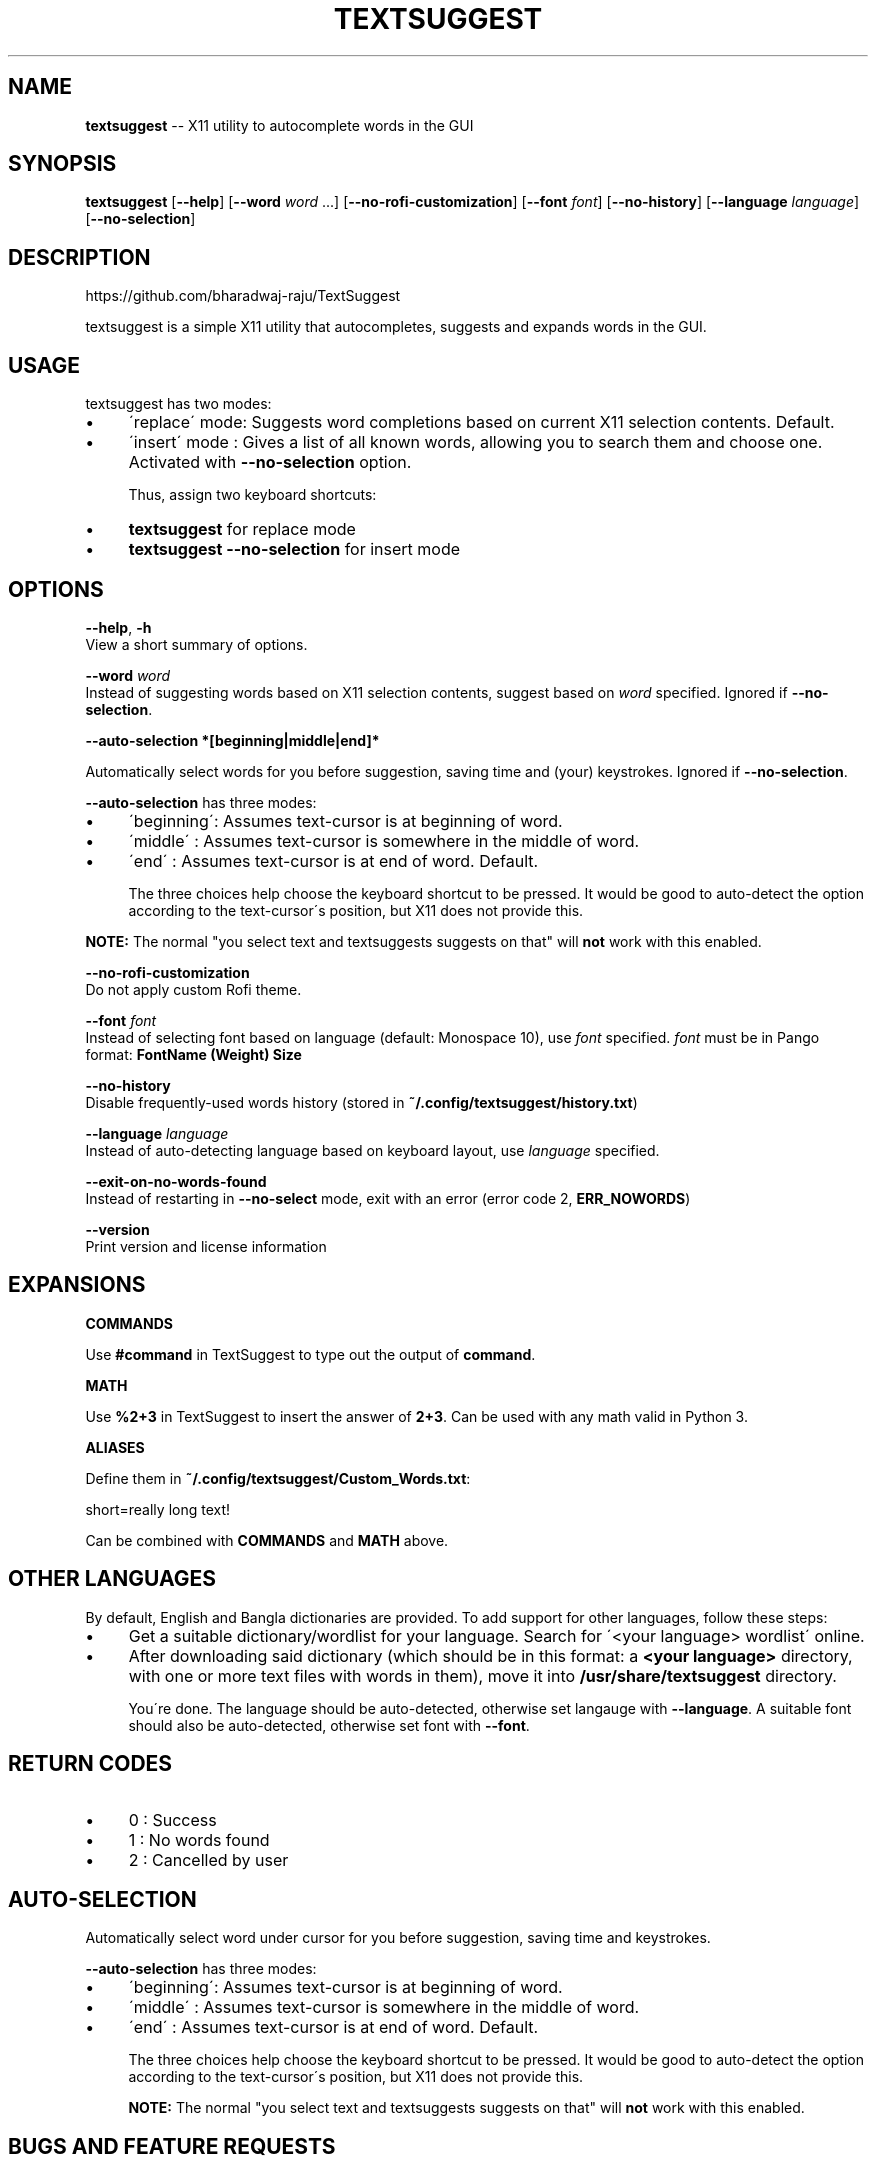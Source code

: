 .\" Generated with Ronnjs 0.3.8
.\" http://github.com/kapouer/ronnjs/
.
.TH "TEXTSUGGEST" "1" "September 2016" "" ""
.
.SH "NAME"
\fBtextsuggest\fR \-\- X11 utility to autocomplete words in the GUI
.
.SH "SYNOPSIS"
  \fBtextsuggest\fR [\fB\-\-help\fR] [\fB\-\-word\fR \fIword\fR \.\.\.] [\fB\-\-no\-rofi\-customization\fR] [\fB\-\-font\fR \fIfont\fR] [\fB\-\-no\-history\fR] [\fB\-\-language\fR \fIlanguage\fR] [\fB\-\-no\-selection\fR]
.
.SH "DESCRIPTION"
  https://github\.com/bharadwaj\-raju/TextSuggest
.
.P
  textsuggest is a simple X11 utility that autocompletes, suggests and expands words in the GUI\.
.
.SH "USAGE"
  textsuggest has two modes:
.
.IP "\(bu" 4
\'replace\' mode: Suggests word completions based on current X11 selection contents\. Default\.
.
.IP "\(bu" 4
\'insert\' mode : Gives a list of all known words, allowing you to search them and choose one\. Activated with \fB\-\-no\-selection\fR option\.
.
.IP
Thus, assign two keyboard shortcuts:
.
.IP "\(bu" 4
\fBtextsuggest\fR for replace mode
.
.IP "\(bu" 4
\fBtextsuggest \-\-no\-selection\fR for insert mode
.
.IP "" 0
.
.SH "OPTIONS"
  \fB\-\-help\fR, \fB\-h\fR
   View a short summary of options\.
.
.P
   \fB\-\-word\fR \fIword\fR
   Instead of suggesting words based on X11 selection contents, suggest based on \fIword\fR specified\. Ignored if \fB\-\-no\-selection\fR\|\.
.
.P
  \fB\-\-auto\-selection *[beginning|middle|end]*\fR
.
.P
  Automatically select words for you before suggestion, saving time and (your) keystrokes\. Ignored if \fB\-\-no\-selection\fR\|\.
.
.P
  \fB\-\-auto\-selection\fR has three modes:
.
.IP "\(bu" 4
\'beginning\': Assumes text\-cursor is at beginning of word\.
.
.IP "\(bu" 4
\'middle\'   : Assumes text\-cursor is somewhere in the middle of word\.
.
.IP "\(bu" 4
\'end\'      : Assumes text\-cursor is at end of word\. Default\.
.
.IP
The three choices help choose the keyboard shortcut to be pressed\. It would be good to auto\-detect the option
according to the text\-cursor\'s position, but X11 does not provide this\.
.
.IP "" 0
.
.P
\fBNOTE:\fR The normal "you select text and textsuggests suggests on that" will \fBnot\fR work with this enabled\.
.
.P
   \fB\-\-no\-rofi\-customization\fR
   Do not apply custom Rofi theme\.
.
.P
   \fB\-\-font\fR \fIfont\fR
   Instead of selecting font based on language (default: Monospace 10), use \fIfont\fR specified\. \fIfont\fR must be in Pango format: \fBFontName (Weight) Size\fR
.
.P
   \fB\-\-no\-history\fR
   Disable frequently\-used words history (stored in \fB~/\.config/textsuggest/history\.txt\fR)
.
.P
   \fB\-\-language\fR \fIlanguage\fR
   Instead of auto\-detecting language based on keyboard layout, use \fIlanguage\fR specified\.
.
.P
   \fB\-\-exit\-on\-no\-words\-found\fR
   Instead of restarting in \fB\-\-no\-select\fR mode, exit with an error (error code 2, \fBERR_NOWORDS\fR)
.
.P
   \fB\-\-version\fR
   Print version and license information
.
.SH "EXPANSIONS"
  \fBCOMMANDS\fR
.
.P
  Use \fB#command\fR in TextSuggest to type out the output of \fBcommand\fR\|\.
.
.P
  \fBMATH\fR
.
.P
  Use \fB%2+3\fR in TextSuggest to insert the answer of \fB2+3\fR\|\. Can be used with any math valid in Python 3\.
.
.P
  \fBALIASES\fR
.
.P
  Define them in \fB~/\.config/textsuggest/Custom_Words\.txt\fR:
.
.P
  short=really long text!
.
.P
  Can be combined with \fBCOMMANDS\fR and \fBMATH\fR above\.
.
.SH "OTHER LANGUAGES"
  By default, English and Bangla dictionaries are provided\. To add support for other languages, follow these steps:
.
.IP "\(bu" 4
Get a suitable dictionary/wordlist for your language\. Search for \'<your language> wordlist\' online\.
.
.IP "\(bu" 4
After downloading said dictionary (which should be in this format: a \fB<your language>\fR directory, with one or more text files with words in them), move it into \fB/usr/share/textsuggest\fR directory\.
.
.IP
You\'re done\. The language should be auto\-detected, otherwise set langauge with \fB\-\-language\fR\|\. A suitable font should also be auto\-detected, otherwise set font with \fB\-\-font\fR\|\.
.
.IP "" 0
.
.SH "RETURN CODES"
.
.IP "\(bu" 4
0 : Success
.
.IP "\(bu" 4
1 : No words found
.
.IP "\(bu" 4
2 : Cancelled by user
.
.IP "" 0
.
.SH "AUTO\-SELECTION"
  Automatically select word under cursor for you before suggestion, saving time and keystrokes\.
.
.P
  \fB\-\-auto\-selection\fR has three modes:
.
.IP "\(bu" 4
\'beginning\': Assumes text\-cursor is at beginning of word\.
.
.IP "\(bu" 4
\'middle\'   : Assumes text\-cursor is somewhere in the middle of word\.
.
.IP "\(bu" 4
\'end\'      : Assumes text\-cursor is at end of word\. Default\.
.
.IP
The three choices help choose the keyboard shortcut to be pressed\. It would be good to auto\-detect the option
according to the text\-cursor\'s position, but X11 does not provide this\.
.
.IP
\fBNOTE:\fR The normal "you select text and textsuggests suggests on that" will \fBnot\fR work with this enabled\.
.
.IP "" 0
.
.SH "BUGS AND FEATURE REQUESTS"
  Please file bug reports and feature requests at the GitHub repository: https://github\.com/bharadwaj\-raju/TextSuggest
.
.SH "SEE ALSO"
.
.IP "\(bu" 4
\fBtextsuggestd(1)\fR
.
.IP "" 0
